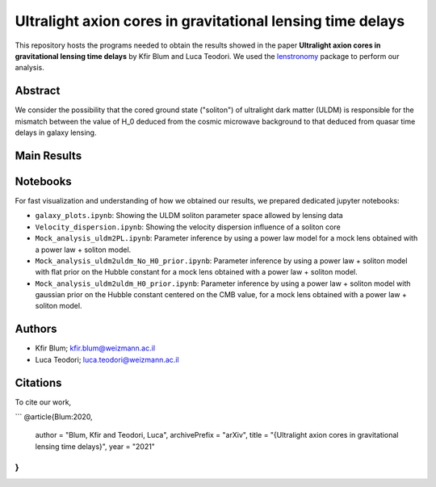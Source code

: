 Ultralight axion cores in gravitational lensing time delays
==============================

This repository hosts the programs needed to obtain the results showed in the paper
**Ultralight axion cores in gravitational lensing time delays** by Kfir Blum and Luca Teodori.
We used the `lenstronomy <https://github.com/sibirrer/lenstronomy>`_ package to perform our analysis.

Abstract
--------
We consider the possibility that the cored ground state ("soliton") of ultralight dark matter (ULDM)
is responsible for the mismatch between the value of H_0 deduced from the cosmic microwave
background to that deduced from quasar time delays in galaxy lensing.

Main Results
-------


Notebooks
---------
For fast visualization and understanding of how we obtained our results,
we prepared dedicated jupyter notebooks:

* ``galaxy_plots.ipynb``: Showing the ULDM soliton parameter space allowed by lensing data
* ``Velocity_dispersion.ipynb``: Showing the velocity dispersion influence of a soliton core
* ``Mock_analysis_uldm2PL.ipynb``: Parameter inference by using a power law model for a mock lens obtained with a power law + soliton model.
* ``Mock_analysis_uldm2uldm_No_H0_prior.ipynb``: Parameter inference by using a power law + soliton
  model with flat prior on the Hubble constant for a mock lens obtained with a power law + soliton model.
* ``Mock_analysis_uldm2uldm_H0_prior.ipynb``: Parameter inference by using a power law + soliton
  model with gaussian prior on the Hubble constant centered on the CMB value, for a mock lens obtained with a power law + soliton model.

Authors
-------
- Kfir Blum; kfir.blum@weizmann.ac.il
- Luca Teodori; luca.teodori@weizmann.ac.il

Citations
---------
To cite our work,

```
@article{Blum:2020,
    author = "Blum, Kfir and Teodori, Luca",
    archivePrefix = "arXiv",
    title = "{Ultralight axion cores in gravitational lensing time delays}",
    year = "2021"
}
```




